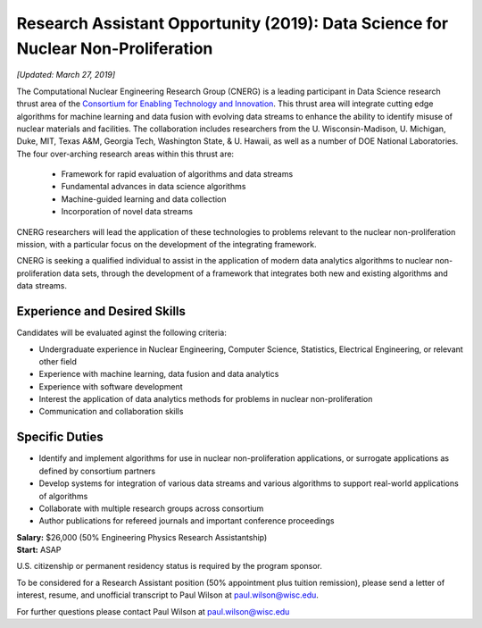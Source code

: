Research Assistant Opportunity (2019): Data Science for Nuclear Non-Proliferation
=================================================================================

*[Updated: March 27, 2019]*

The Computational Nuclear Engineering Research Group (CNERG) is a leading
participant in Data Science research thrust area of the `Consortium for
Enabling Technology and Innovation <http://eti.gatech.edu>`_.  This thrust
area will integrate cutting edge algorithms for machine learning and data
fusion with evolving data streams to enhance the ability to identify misuse of
nuclear materials and facilities.  The collaboration includes researchers from
the U. Wisconsin-Madison, U. Michigan, Duke, MIT, Texas A&M, Georgia Tech,
Washington State, & U. Hawaii, as well as a number of DOE National
Laboratories.  The four over-arching research areas within this thrust are:
  * Framework for rapid evaluation of algorithms and data streams
  * Fundamental advances in data science algorithms
  * Machine-guided learning and data collection
  * Incorporation of novel data streams

CNERG researchers will lead the application of these technologies to problems
relevant to the nuclear non-proliferation mission, with a particular focus on
the development of the integrating framework.
    
CNERG is seeking a qualified individual to assist in the application of modern
data analytics algorithms to nuclear non-proliferation data sets, through the
development of a framework that integrates both new and existing algorithms
and data streams.

Experience and Desired Skills
------------------------------

Candidates will be evaluated aginst the following criteria:

* Undergraduate experience in Nuclear Engineering, Computer Science,
  Statistics,  Electrical Engineering, or relevant other field
* Experience with machine learning, data fusion and data analytics
* Experience with software development
* Interest the application of data analytics methods for problems in nuclear non-proliferation
* Communication and collaboration skills

Specific Duties
---------------

* Identify and implement algorithms for use in nuclear non-proliferation
  applications, or surrogate applications as defined by consortium partners
* Develop systems for integration of various data streams and various algorithms
  to support real-world applications of algorithms     
* Collaborate with multiple research groups across consortium    
* Author publications for refereed journals and important conference proceedings
    

| **Salary:** $26,000 (50% Engineering Physics Research Assistantship)
| **Start:** ASAP

U.S. citizenship or permanent residency status is required by the program
sponsor.

To be considered for a Research Assistant position (50% appointment plus
tuition remission), please send a letter of interest, resume, and unofficial
transcript to Paul Wilson at paul.wilson@wisc.edu.

For further questions please contact Paul Wilson at paul.wilson@wisc.edu

